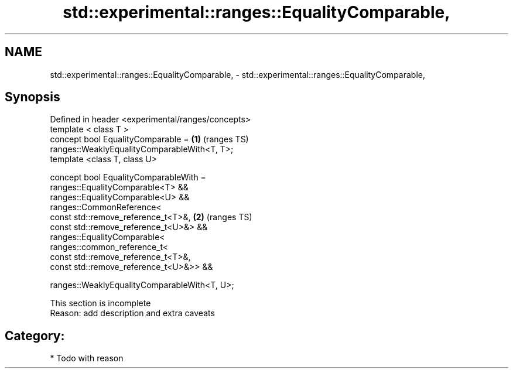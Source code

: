 .TH std::experimental::ranges::EqualityComparable, 3 "2018.03.28" "http://cppreference.com" "C++ Standard Libary"
.SH NAME
std::experimental::ranges::EqualityComparable, \- std::experimental::ranges::EqualityComparable,

.SH Synopsis

   Defined in header <experimental/ranges/concepts>
   template < class T >
   concept bool EqualityComparable =                                    \fB(1)\fP (ranges TS)
   ranges::WeaklyEqualityComparableWith<T, T>;
   template <class T, class U>

   concept bool EqualityComparableWith =
     ranges::EqualityComparable<T> &&
     ranges::EqualityComparable<U> &&
     ranges::CommonReference<
       const std::remove_reference_t<T>&,                               \fB(2)\fP (ranges TS)
       const std::remove_reference_t<U>&> &&
     ranges::EqualityComparable<
       ranges::common_reference_t<
         const std::remove_reference_t<T>&,
         const std::remove_reference_t<U>&>> &&

     ranges::WeaklyEqualityComparableWith<T, U>;

    This section is incomplete
    Reason: add description and extra caveats

.SH Category:

     * Todo with reason
